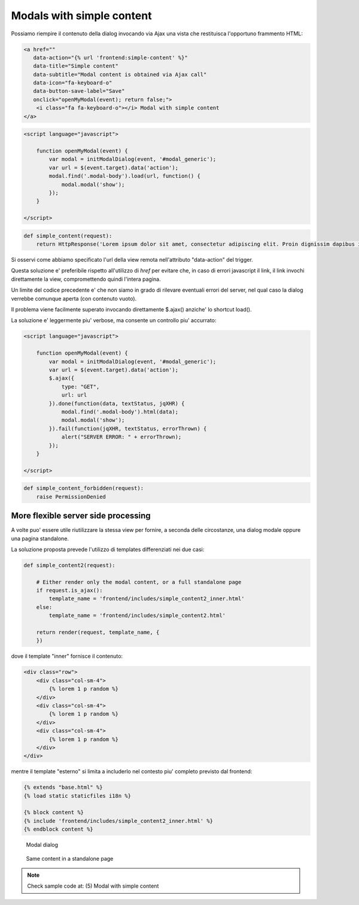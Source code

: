 Modals with simple content
==========================

Possiamo riempire il contenuto della dialog invocando via Ajax una vista che
restituisca l'opportuno frammento HTML:

.. code:: html

    <a href=""
       data-action="{% url 'frontend:simple-content' %}"
       data-title="Simple content"
       data-subtitle="Modal content is obtained via Ajax call"
       data-icon="fa-keyboard-o"
       data-button-save-label="Save"
       onclick="openMyModal(event); return false;">
        <i class="fa fa-keyboard-o"></i> Modal with simple content
    </a>

.. code:: javascript

    <script language="javascript">

        function openMyModal(event) {
            var modal = initModalDialog(event, '#modal_generic');
            var url = $(event.target).data('action');
            modal.find('.modal-body').load(url, function() {
                modal.modal('show');
            });
        }

    </script>

.. code:: python

    def simple_content(request):
        return HttpResponse('Lorem ipsum dolor sit amet, consectetur adipiscing elit. Proin dignissim dapibus ipsum id elementum. Morbi in justo purus. Duis ornare lobortis nisl eget condimentum. Donec quis lorem nec sapien vehicula eleifend vel sit amet nunc.')

.. figure:: /_static/images/modal_with_simple_content_1.png

Si osservi come abbiamo specificato l'url della view remota nell'attributo
"data-action" del trigger.

Questa soluzione e' preferibile rispetto all'utilizzo di `href` per evitare che,
in caso di errori javascript il link, il link invochi direttamente la view,
compromettendo quindi l'intera pagina.

Un limite del codice precedente e' che non siamo in grado di rilevare
eventuali errori del server, nel qual caso la dialog verrebbe comunque
aperta (con contenuto vuoto).

Il problema viene facilmente superato invocando direttamente $.ajax() anziche'
lo shortcut load().

La soluzione e' leggermente piu' verbose, ma consente un controllo piu' accurrato:

.. code:: javascript

    <script language="javascript">

        function openMyModal(event) {
            var modal = initModalDialog(event, '#modal_generic');
            var url = $(event.target).data('action');
            $.ajax({
                type: "GET",
                url: url
            }).done(function(data, textStatus, jqXHR) {
                modal.find('.modal-body').html(data);
                modal.modal('show');
            }).fail(function(jqXHR, textStatus, errorThrown) {
                alert("SERVER ERROR: " + errorThrown);
            });
        }

    </script>

.. code:: python

    def simple_content_forbidden(request):
        raise PermissionDenied

.. figure:: /_static/images/server_error_detected.png

More flexible server side processing
------------------------------------

A volte puo' essere utile riutilizzare la stessa view per fornire, a seconda delle
circostanze, una dialog modale oppure una pagina standalone.

La soluzione proposta prevede l'utilizzo di templates differenziati nei due casi:

.. code:: python

    def simple_content2(request):

        # Either render only the modal content, or a full standalone page
        if request.is_ajax():
            template_name = 'frontend/includes/simple_content2_inner.html'
        else:
            template_name = 'frontend/includes/simple_content2.html'

        return render(request, template_name, {
        })

dove il template "inner" fornisce il contenuto:

.. code:: html

    <div class="row">
        <div class="col-sm-4">
            {% lorem 1 p random %}
        </div>
        <div class="col-sm-4">
            {% lorem 1 p random %}
        </div>
        <div class="col-sm-4">
            {% lorem 1 p random %}
        </div>
    </div>

mentre il template "esterno" si limita a includerlo nel contesto piu' completo
previsto dal frontend:

.. code:: html

    {% extends "base.html" %}
    {% load static staticfiles i18n %}

    {% block content %}
    {% include 'frontend/includes/simple_content2_inner.html' %}
    {% endblock content %}

.. figure:: /_static/images/modal_with_simple_content_2.png
   :scale: 80 %

   Modal dialog

.. figure:: /_static/images/modal_with_simple_content_2_standalone.png

   Same content in a standalone page


.. note:: Check sample code at:  (5) Modal with simple content

